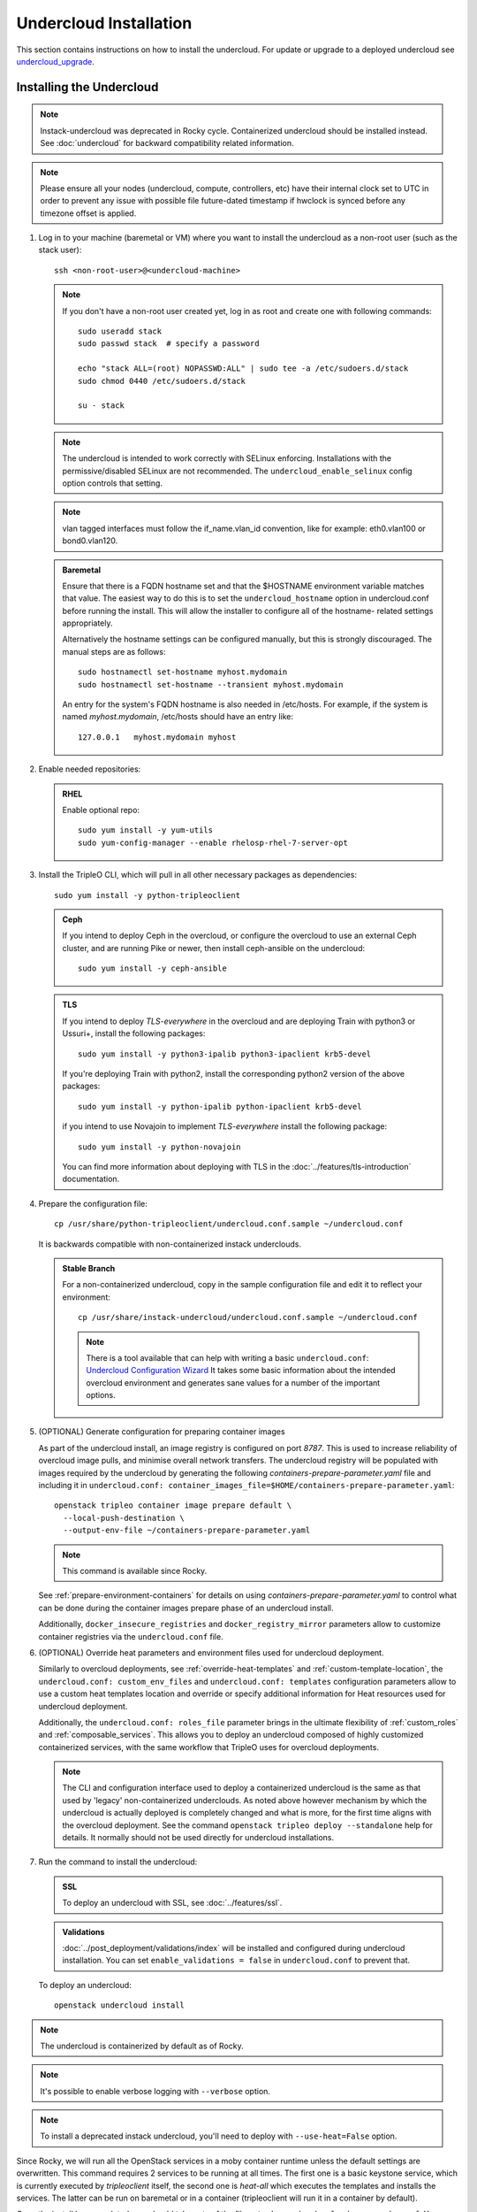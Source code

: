 Undercloud Installation
=======================

This section contains instructions on how to install the undercloud. For update
or upgrade to a deployed undercloud see undercloud_upgrade_.

.. _undercloud_upgrade: ../post_deployment/upgrade/undercloud.html


.. _install_undercloud:

Installing the Undercloud
--------------------------

.. note::
   Instack-undercloud was deprecated in Rocky cycle. Containerized undercloud
   should be installed instead. See :doc:`undercloud`
   for backward compatibility related information.

.. note::
   Please ensure all your nodes (undercloud, compute, controllers, etc) have
   their internal clock set to UTC in order to prevent any issue with possible
   file future-dated timestamp if hwclock is synced before any timezone offset
   is applied.


#. Log in to your machine (baremetal or VM) where you want to install the
   undercloud as a non-root user (such as the stack user)::

       ssh <non-root-user>@<undercloud-machine>

   .. note::
      If you don't have a non-root user created yet, log in as root and create
      one with following commands::

          sudo useradd stack
          sudo passwd stack  # specify a password

          echo "stack ALL=(root) NOPASSWD:ALL" | sudo tee -a /etc/sudoers.d/stack
          sudo chmod 0440 /etc/sudoers.d/stack

          su - stack

   .. note::
      The undercloud is intended to work correctly with SELinux enforcing.
      Installations with the permissive/disabled SELinux are not recommended.
      The ``undercloud_enable_selinux`` config option controls that setting.

   .. note::
      vlan tagged interfaces must follow the if_name.vlan_id convention, like for
      example: eth0.vlan100 or bond0.vlan120.

   .. admonition:: Baremetal
      :class: baremetal

      Ensure that there is a FQDN hostname set and that the $HOSTNAME environment
      variable matches that value.  The easiest way to do this is to set the
      ``undercloud_hostname`` option in undercloud.conf before running the
      install.  This will allow the installer to configure all of the hostname-
      related settings appropriately.

      Alternatively the hostname settings can be configured manually, but
      this is strongly discouraged.  The manual steps are as follows::

          sudo hostnamectl set-hostname myhost.mydomain
          sudo hostnamectl set-hostname --transient myhost.mydomain

      An entry for the system's FQDN hostname is also needed in /etc/hosts. For
      example, if the system is named *myhost.mydomain*, /etc/hosts should have
      an entry like::

         127.0.0.1   myhost.mydomain myhost


#. Enable needed repositories:

   .. admonition:: RHEL
      :class: rhel

      Enable optional repo::

          sudo yum install -y yum-utils
          sudo yum-config-manager --enable rhelosp-rhel-7-server-opt

   .. include:: ../repositories.rst


#. Install the TripleO CLI, which will pull in all other necessary packages as dependencies::

    sudo yum install -y python-tripleoclient

   .. admonition:: Ceph
      :class: ceph

      If you intend to deploy Ceph in the overcloud, or configure the overcloud to use an external Ceph cluster, and are running Pike or newer, then install ceph-ansible on the undercloud::

          sudo yum install -y ceph-ansible

   .. admonition:: TLS
      :class: tls

      If you intend to deploy *TLS-everywhere* in the overcloud and are
      deploying Train with python3 or Ussuri+, install the following packages::

          sudo yum install -y python3-ipalib python3-ipaclient krb5-devel

      If you're deploying Train with python2, install the corresponding python2
      version of the above packages::

          sudo yum install -y python-ipalib python-ipaclient krb5-devel

      if you intend to use Novajoin to implement *TLS-everywhere* install the
      following package::

          sudo yum install -y python-novajoin

      You can find more information about deploying with TLS in the
      :doc:`../features/tls-introduction` documentation.


#. Prepare the configuration file::

    cp /usr/share/python-tripleoclient/undercloud.conf.sample ~/undercloud.conf

   It is backwards compatible with non-containerized instack underclouds.

   .. admonition:: Stable Branch
      :class: stable

      For a non-containerized undercloud, copy in the sample configuration
      file and edit it to reflect your environment::

       cp /usr/share/instack-undercloud/undercloud.conf.sample ~/undercloud.conf

      .. note:: There is a tool available that can help with writing a basic
          ``undercloud.conf``:
          `Undercloud Configuration Wizard <http://ucw.tripleo.org/>`_
          It takes some basic information about the intended overcloud
          environment and generates sane values for a number of the important
          options.

#. (OPTIONAL) Generate configuration for preparing container images

   As part of the undercloud install, an image registry is configured on port
   `8787`.  This is used to increase reliability of overcloud image pulls, and
   minimise overall network transfers.  The undercloud registry will be
   populated with images required by the undercloud by generating the following
   `containers-prepare-parameter.yaml` file and including it in
   ``undercloud.conf:
   container_images_file=$HOME/containers-prepare-parameter.yaml``::

      openstack tripleo container image prepare default \
        --local-push-destination \
        --output-env-file ~/containers-prepare-parameter.yaml

   .. note::
      This command is available since Rocky.

   See :ref:`prepare-environment-containers` for details on using
   `containers-prepare-parameter.yaml` to control what can be done
   during the container images prepare phase of an undercloud install.

   Additionally, ``docker_insecure_registries`` and ``docker_registry_mirror``
   parameters allow to customize container registries via the
   ``undercloud.conf`` file.

#. (OPTIONAL) Override heat parameters and environment files used for undercloud
   deployment.

   Similarly to overcloud deployments, see :ref:`override-heat-templates` and
   :ref:`custom-template-location`, the ``undercloud.conf: custom_env_files``
   and ``undercloud.conf: templates`` configuration parameters allow to
   use a custom heat templates location and override or specify additional
   information for Heat resources used for undercloud deployment.

   Additionally, the ``undercloud.conf: roles_file`` parameter brings in the
   ultimate flexibility of :ref:`custom_roles` and :ref:`composable_services`.
   This allows you to deploy an undercloud composed of highly customized
   containerized services, with the same workflow that TripleO uses for
   overcloud deployments.

   .. note:: The CLI and configuration interface used to deploy a containerized
       undercloud is the same as that used by 'legacy' non-containerized
       underclouds. As noted above however mechanism by which the undercloud is
       actually deployed is completely changed and what is more, for the first
       time aligns with the overcloud deployment. See the command
       ``openstack tripleo deploy --standalone`` help for details.
       It normally should not be used directly for undercloud installations.

#. Run the command to install the undercloud:

   .. admonition:: SSL
      :class: optional

      To deploy an undercloud with SSL, see :doc:`../features/ssl`.

   .. admonition:: Validations
      :class: validations

      :doc:`../post_deployment/validations/index` will be installed and
      configured during undercloud installation. You can set
      ``enable_validations = false`` in ``undercloud.conf`` to prevent
      that.

   To deploy an undercloud::

       openstack undercloud install

.. note::
    The undercloud is containerized by default as of Rocky.

.. note::
    It's possible to enable verbose logging with ``--verbose`` option.

.. note::
    To install a deprecated instack undercloud, you'll need to deploy
    with ``--use-heat=False`` option. 

Since Rocky, we will run all the OpenStack services in a moby container runtime
unless the default settings are overwritten.
This command requires 2 services to be running at all times. The first one is a
basic keystone service, which is currently executed by `tripleoclient` itself, the
second one is `heat-all` which executes the templates and installs the services.
The latter can be run on baremetal or in a container (tripleoclient will run it
in a container by default).

Once the install has completed, you should take note of the files ``stackrc`` and
``undercloud-passwords.conf``.  You can source ``stackrc`` to interact with the
undercloud via the OpenStack command-line client.  The ``undercloud-passwords.conf``
file contains the passwords used for each service in the undercloud.  These passwords
will be automatically reused if the undercloud is reinstalled on the same system,
so it is not necessary to copy them to ``undercloud.conf``.

.. note:: Heat installer configuration, logs and state is ephemeral for
    undercloud deployments. Generated artifacts for consequent deployments get
    overwritten or removed (when ``undercloud.conf: cleanup = true``).
    Although, you can still find them stored in compressed files.

Miscellaneous undercloud deployment artifacts, like processed heat templates and
compressed files, can be found in ``undercloud.conf: output_dir`` locations
like ``~/tripleo-heat-installer-templates``.

There is also a compressed file created and placed into the output dir, named as
``undercloud-install-<TS>.tar.bzip2``, where TS represents a timestamp.

Downloaded ansible playbooks and inventory files (see :ref:`config_download`)
used for undercloud deployment are stored in the tempdir
``~/undercloud-ansible-<XXXX>`` by default.

.. note::
    Any passwords set in ``undercloud.conf`` will take precedence over the ones in
    ``undercloud-passwords.conf``.

.. note::
    The undercloud installation command can be rerun to reapply changes from
    ``undercloud.conf`` to the undercloud. Note that this should be done with
    caution if an overcloud has already been deployed or is in progress as some
    configuration changes could affect the overcloud. These changes include but
    are not limited to:

    #. Package repository changes on the undercloud, followed by running the
       installation command could update the undercloud such that further
       management operations are not possible on the overcloud until the
       overcloud update or upgrade procedure is followed.
    #. Reconfiguration of the undercloud container registry if the
       overcloud is using the undercloud as the source for container images.
    #. Networking configuration changes on the undercloud which may affect
       the overcloud's ability to connect to the undercloud for
       instance metadata services.


.. note::
    If running ``docker`` commands as a stack user after an undercloud install fail
    with a permission error, log out and log in again. The stack user does get added
    to the docker group during install, but that change gets reflected only after a
    new login.

Cleaning the Undercloud
-----------------------

This procedure isn't cleaning everything that TripleO generates, but enough
so an Undercloud could be re-deployed.

.. note::
    This procedure has been tested on Train and onward. There is no guarantee
    that it works before this version, due to container commands and
    new directories.

#. Log in to your machine (baremetal or VM) where you want to cleanup the
   undercloud as a non-root user (such as the stack user)::

       ssh <non-root-user>@<undercloud-machine>

#. Cleanup the containers and their images::

       sudo podman rm -af
       sudo podman rmi -af

#. Remove directories generated by TripleO::

       sudo rm -rf \
           /var/lib/tripleo-config \
           /var/lib/config-data \
           /var/lib/container-config-scripts \
           /var/lib/container-puppet \
           /var/lib/heat-config \
           /var/lib/image-service \
           /var/lib/mysql

#. Cleanup systemd::

       sudo rm -rf /etc/systemd/system/tripleo*
       sudo systemctl daemon-reload
